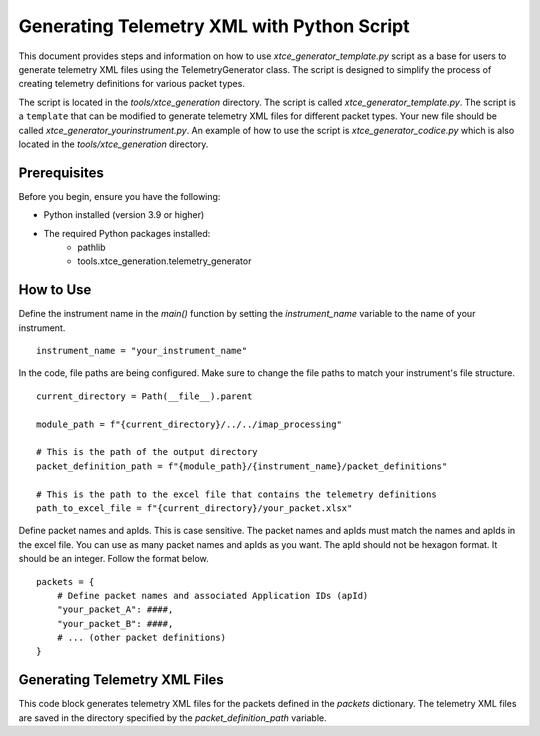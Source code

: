 .. _xtce_generator:

Generating Telemetry XML with Python Script
===========================================

This document provides steps and information on how to use
`xtce_generator_template.py` script as a base for users to generate
telemetry XML files using the TelemetryGenerator class. The script is designed to
simplify the process of creating telemetry definitions for various packet types.

The script is located in the `tools/xtce_generation` directory. The script is called
`xtce_generator_template.py`. The script is a ``template`` that can be modified to
generate telemetry XML files for different packet types. Your new file should be
called `xtce_generator_yourinstrument.py`.
An example of how to use the script is `xtce_generator_codice.py` which is also
located in the `tools/xtce_generation` directory.

Prerequisites
-------------

Before you begin, ensure you have the following:

- Python installed (version 3.9 or higher)
- The required Python packages installed:
    - pathlib
    - tools.xtce_generation.telemetry_generator

How to Use
----------

Define the instrument name in the `main()` function by setting the `instrument_name`
variable to the name of your instrument.

::

    instrument_name = "your_instrument_name"


In the code, file paths are being configured. Make sure to change the file paths to
match your instrument's file structure.

::

    current_directory = Path(__file__).parent

    module_path = f"{current_directory}/../../imap_processing"

    # This is the path of the output directory
    packet_definition_path = f"{module_path}/{instrument_name}/packet_definitions"

    # This is the path to the excel file that contains the telemetry definitions
    path_to_excel_file = f"{current_directory}/your_packet.xlsx"

Define packet names and apIds. This is case sensitive. The packet names and apIds
must match the names and apIds in the excel file. You can use as many packet names
and apIds as you want. The apId should not be hexagon format. It should be an integer.
Follow the format below.

::

    packets = {
        # Define packet names and associated Application IDs (apId)
        "your_packet_A": ####,
        "your_packet_B": ####,
        # ... (other packet definitions)
    }


Generating Telemetry XML Files
-------------------------------

This code block generates telemetry XML files for the packets defined in the
`packets` dictionary. The telemetry XML files are saved in the directory specified
by the `packet_definition_path` variable.







